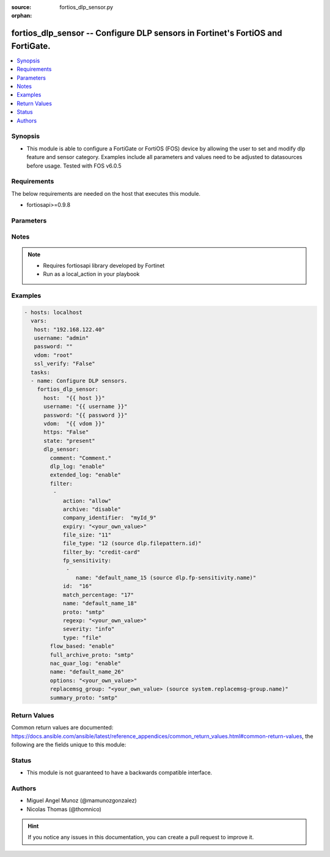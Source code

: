 :source: fortios_dlp_sensor.py

:orphan:

.. _fortios_dlp_sensor:

fortios_dlp_sensor -- Configure DLP sensors in Fortinet's FortiOS and FortiGate.
++++++++++++++++++++++++++++++++++++++++++++++++++++++++++++++++++++++++++++++++

.. versionadded:: 2.8

.. contents::
   :local:
   :depth: 1


Synopsis
--------
- This module is able to configure a FortiGate or FortiOS (FOS) device by allowing the user to set and modify dlp feature and sensor category. Examples include all parameters and values need to be adjusted to datasources before usage. Tested with FOS v6.0.5


Requirements
------------
The below requirements are needed on the host that executes this module.

- fortiosapi>=0.9.8


Parameters
----------

.. raw:: html

    <ul>

    <li><span class="li-head">host</span> - FortiOS or FortiGate IP address. <span class="li-normal">type: str</span> <span class="li-required">required: false</span></li>
    <li><span class="li-head">username</span> - FortiOS or FortiGate username. <span class="li-normal">type: str</span> <span class="li-required">required: false</span></li>
    <li><span class="li-head">password</span> - FortiOS or FortiGate password. <span class="li-normal">type: str</span> <span class="li-normal">default: ""</span></li>
    <li><span class="li-head">vdom</span> - Virtual domain, among those defined previously. A vdom is a virtual instance of the FortiGate that can be configured and used as a different unit. <span class="li-normal">type: str</span> <span class="li-normal">default: root</span></li>
    <li><span class="li-head">https</span> - Indicates if the requests towards FortiGate must use HTTPS protocol. <span class="li-normal">type: bool</span> <span class="li-normal">default: true</span></li>
    <li><span class="li-head">ssl_verify</span> - Ensures FortiGate certificate must be verified by a proper CA. <span class="li-normal">type: bool</span> <span class="li-normal">default: true</span></li>
    <li><span class="li-head">state</span> - Indicates whether to create or remove the object. This attribute was present already in previous version in a deeper level. It has been moved out to this outer level. <span class="li-normal">type: str</span> <span class="li-required">required: false</span> <span class="li-normal">choices: present,  absent</span></li>
    <li><span class="li-head">dlp_sensor</span> - Configure DLP sensors. <span class="li-normal">default: null</span> <span class="li-normal">type: dict</span></li>
            <ul class="ul-self">

            <li><span class="li-head">state</span> - B(Deprecated) Starting with Ansible 2.9 we recommend using the top-level 'state' parameter. HORIZONTALLINE Indicates whether to create or remove the object. <span class="li-normal">type: str</span> <span class="li-required">required: false</span> <span class="li-normal">choices: present,  absent</span></li>
            <li><span class="li-head">comment</span> - Comment. <span class="li-normal">type: str</span></li>
            <li><span class="li-head">dlp_log</span> - Enable/disable DLP logging. <span class="li-normal">type: str</span> <span class="li-normal">choices: enable,  disable</span></li>
            <li><span class="li-head">extended_log</span> - Enable/disable extended logging for data leak prevention. <span class="li-normal">type: str</span> <span class="li-normal">choices: enable,  disable</span></li>
            <li><span class="li-head">filter</span> - Set up DLP filters for this sensor. <span class="li-normal">type: list</span></li>
                    <ul class="ul-self">

                    <li><span class="li-head">action</span> - Action to take with content that this DLP sensor matches. <span class="li-normal">type: str</span> <span class="li-normal">choices: allow,  log-only,  block,  quarantine-ip</span></li>
                    <li><span class="li-head">archive</span> - Enable/disable DLP archiving. <span class="li-normal">type: str</span> <span class="li-normal">choices: disable,  enable</span></li>
                    <li><span class="li-head">company_identifier</span> - Enter a company identifier watermark to match. Only watermarks that your company has placed on the files are matched. <span class="li-normal">type: str</span></li>
                    <li><span class="li-head">expiry</span> - Quarantine duration in days, hours, minutes format (dddhhmm). <span class="li-normal">type: str</span></li>
                    <li><span class="li-head">file_size</span> - Match files this size or larger (0 - 4294967295 kbytes). <span class="li-normal">type: int</span></li>
                    <li><span class="li-head">file_type</span> - Select the number of a DLP file pattern table to match. Source dlp.filepattern.id. <span class="li-normal">type: int</span></li>
                    <li><span class="li-head">filter_by</span> - Select the type of content to match. <span class="li-normal">type: str</span> <span class="li-normal">choices: credit-card,  ssn,  regexp,  file-type,  file-size,  fingerprint,  watermark,  encrypted</span></li>
                    <li><span class="li-head">fp_sensitivity</span> - Select a DLP file pattern sensitivity to match. <span class="li-normal">type: list</span></li>
                            <ul class="ul-self">

                            <li><span class="li-head">name</span> - Select a DLP sensitivity. Source dlp.fp-sensitivity.name. <span class="li-required">required</span> <span class="li-normal">type: str</span>
                            </ul>

                    <li><span class="li-head">id</span> - ID. <span class="li-required">required</span> <span class="li-normal">type: int</span></li>
                    <li><span class="li-head">match_percentage</span> - Percentage of fingerprints in the fingerprint databases designated with the selected fp-sensitivity to match. <span class="li-normal">type: int</span></li>
                    <li><span class="li-head">name</span> - Filter name. <span class="li-normal">type: str</span></li>
                    <li><span class="li-head">proto</span> - Check messages or files over one or more of these protocols. <span class="li-normal">type: str</span> <span class="li-normal">choices: smtp,  pop3,  imap,  http-get,  http-post,  ftp,  nntp,  mapi,  mm1,  mm3,  mm4,  mm7</span></li>
                    <li><span class="li-head">regexp</span> - Enter a regular expression to match (max. 255 characters). <span class="li-normal">type: str</span></li>
                    <li><span class="li-head">severity</span> - Select the severity or threat level that matches this filter. <span class="li-normal">type: str</span> <span class="li-normal">choices: info,  low,  medium,  high,  critical</span> <span class="li-normal">type:</span> Select whether to check the content of messages (an email message) or files (downloaded files or email attachments). <span class="li-normal">type: str</span> <span class="li-normal">choices: file,  message</span>
                    </ul>

            <li><span class="li-head">flow_based</span> - Enable/disable flow-based DLP. <span class="li-normal">type: str</span> <span class="li-normal">choices: enable,  disable</span></li>
            <li><span class="li-head">full_archive_proto</span> - Protocols to always content archive. <span class="li-normal">type: str</span> <span class="li-normal">choices: smtp,  pop3,  imap,  http-get,  http-post,  ftp,  nntp,  mapi,  mm1,  mm3,  mm4,  mm7</span></li>
            <li><span class="li-head">nac_quar_log</span> - Enable/disable NAC quarantine logging. <span class="li-normal">type: str</span> <span class="li-normal">choices: enable,  disable</span></li>
            <li><span class="li-head">name</span> - Name of the DLP sensor. <span class="li-required">required</span> <span class="li-normal">type: str</span></li>
            <li><span class="li-head">options</span> - Configure DLP options. <span class="li-normal">type: str</span></li>
            <li><span class="li-head">replacemsg_group</span> - Replacement message group used by this DLP sensor. Source system.replacemsg-group.name. <span class="li-normal">type: str</span></li>
            <li><span class="li-head">summary_proto</span> - Protocols to always log summary. <span class="li-normal">type: str</span> <span class="li-normal">choices: smtp,  pop3,  imap,  http-get,  http-post,  ftp,  nntp,  mapi,  mm1,  mm3,  mm4,  mm7</span>
            </ul>

    </ul>




Notes
-----

.. note::


   - Requires fortiosapi library developed by Fortinet

   - Run as a local_action in your playbook



Examples
--------

.. code-block:: yaml+jinja

    - hosts: localhost
      vars:
       host: "192.168.122.40"
       username: "admin"
       password: ""
       vdom: "root"
       ssl_verify: "False"
      tasks:
      - name: Configure DLP sensors.
        fortios_dlp_sensor:
          host:  "{{ host }}"
          username: "{{ username }}"
          password: "{{ password }}"
          vdom:  "{{ vdom }}"
          https: "False"
          state: "present"
          dlp_sensor:
            comment: "Comment."
            dlp_log: "enable"
            extended_log: "enable"
            filter:
             -
                action: "allow"
                archive: "disable"
                company_identifier:  "myId_9"
                expiry: "<your_own_value>"
                file_size: "11"
                file_type: "12 (source dlp.filepattern.id)"
                filter_by: "credit-card"
                fp_sensitivity:
                 -
                    name: "default_name_15 (source dlp.fp-sensitivity.name)"
                id:  "16"
                match_percentage: "17"
                name: "default_name_18"
                proto: "smtp"
                regexp: "<your_own_value>"
                severity: "info"
                type: "file"
            flow_based: "enable"
            full_archive_proto: "smtp"
            nac_quar_log: "enable"
            name: "default_name_26"
            options: "<your_own_value>"
            replacemsg_group: "<your_own_value> (source system.replacemsg-group.name)"
            summary_proto: "smtp"



Return Values
-------------
Common return values are documented: https://docs.ansible.com/ansible/latest/reference_appendices/common_return_values.html#common-return-values, the following are the fields unique to this module:

.. raw:: html

    <ul>

    <li><span class="li-return">build</span> - Build number of the fortigate image <span class="li-normal">returned: always</span> <span class="li-normal">type: str</span> <span class="li-normal">sample: '1547'</span></li>
    <li><span class="li-return">http_method</span> - Last method used to provision the content into FortiGate <span class="li-normal">returned: always</span> <span class="li-normal">type: str</span> <span class="li-normal">sample: 'PUT'</span></li>
    <li><span class="li-return">http_status</span> - Last result given by FortiGate on last operation applied <span class="li-normal">returned: always</span> <span class="li-normal">type: str</span> <span class="li-normal">sample: 200</span></li>
    <li><span class="li-return">mkey</span> - Master key (id) used in the last call to FortiGate <span class="li-normal">returned: success</span> <span class="li-normal">type: str</span> <span class="li-normal">sample: id</span></li>
    <li><span class="li-return">name</span> - Name of the table used to fulfill the request <span class="li-normal">returned: always</span> <span class="li-normal">type: str</span> <span class="li-normal">sample: urlfilter</span></li>
    <li><span class="li-return">path</span> - Path of the table used to fulfill the request <span class="li-normal">returned: always</span> <span class="li-normal">type: str</span> <span class="li-normal">sample: webfilter</span></li>
    <li><span class="li-return">revision</span> - Internal revision number <span class="li-normal">returned: always</span> <span class="li-normal">type: str</span> <span class="li-normal">sample: 17.0.2.10658</span></li>
    <li><span class="li-return">serial</span> - Serial number of the unit <span class="li-normal">returned: always</span> <span class="li-normal">type: str</span> <span class="li-normal">sample: FGVMEVYYQT3AB5352</span></li>
    <li><span class="li-return">status</span> - Indication of the operation's result <span class="li-normal">returned: always</span> <span class="li-normal">type: str</span> <span class="li-normal">sample: success</span></li>
    <li><span class="li-return">vdom</span> - Virtual domain used <span class="li-normal">returned: always</span> <span class="li-normal">type: str</span> <span class="li-normal">sample: root</span></li>
    <li><span class="li-return">version</span> - Version of the FortiGate <span class="li-normal">returned: always</span> <span class="li-normal">type: str</span> <span class="li-normal">sample: v5.6.3</span></li>
    </ul>



Status
------

- This module is not guaranteed to have a backwards compatible interface.



Authors
-------

- Miguel Angel Munoz (@mamunozgonzalez)
- Nicolas Thomas (@thomnico)



.. hint::
    If you notice any issues in this documentation, you can create a pull request to improve it.